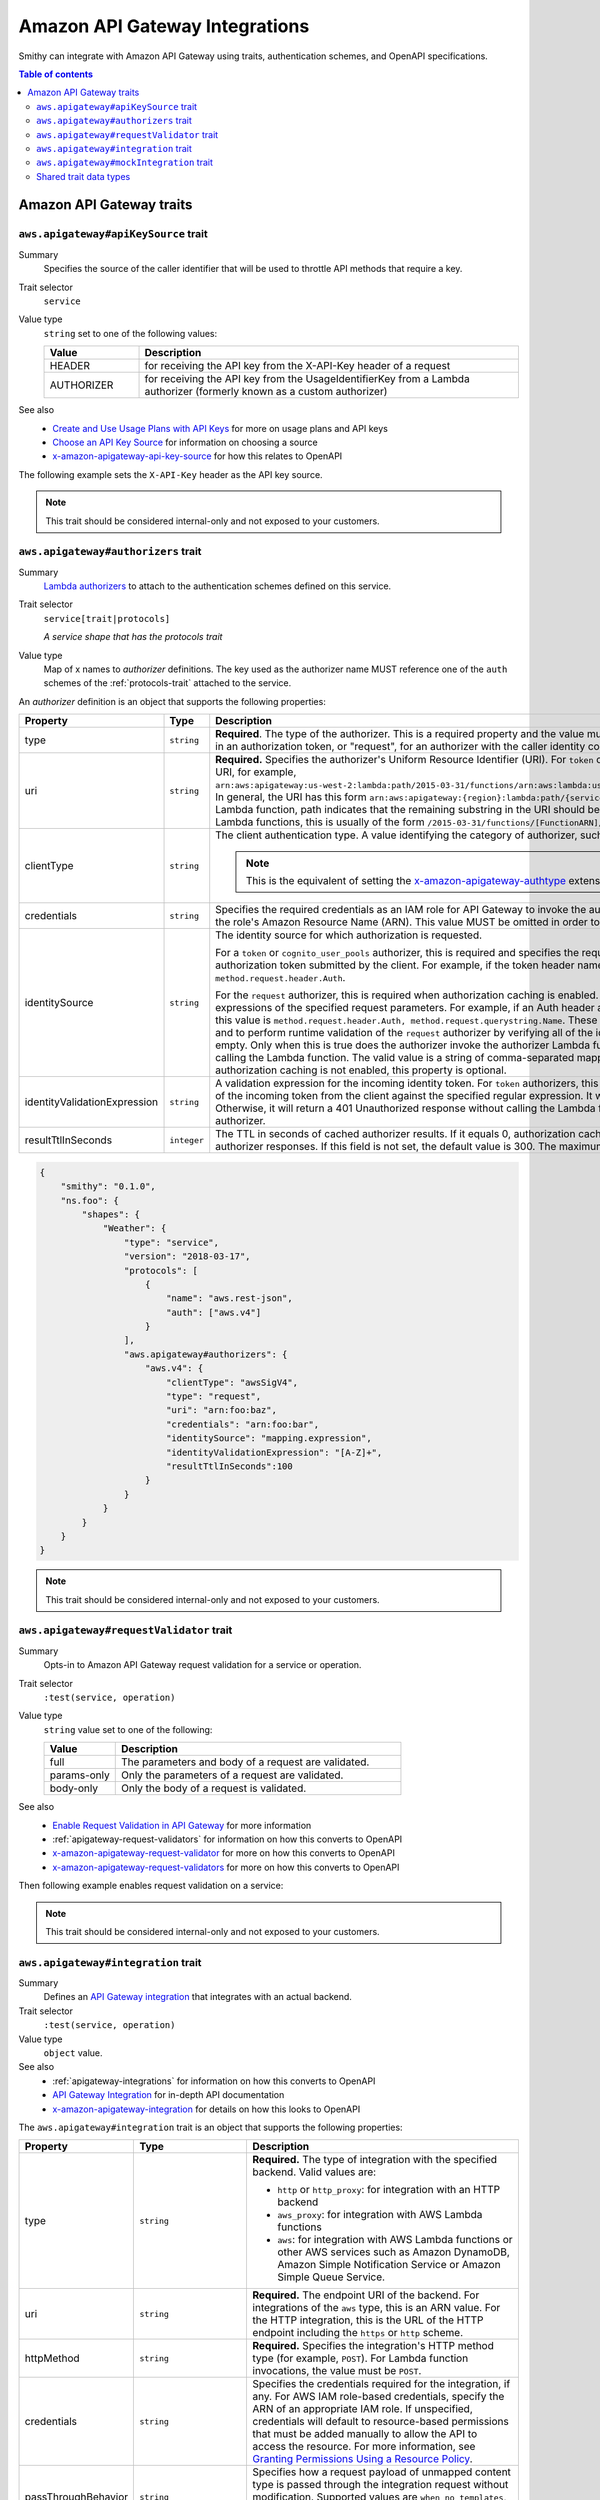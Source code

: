 ===============================
Amazon API Gateway Integrations
===============================

Smithy can integrate with Amazon API Gateway using traits, authentication
schemes, and OpenAPI specifications.

.. contents:: Table of contents
    :depth: 2
    :local:
    :backlinks: none

-------------------------
Amazon API Gateway traits
-------------------------

.. _aws.apigateway#apiKeySource-trait:

``aws.apigateway#apiKeySource`` trait
=====================================

Summary
    Specifies the source of the caller identifier that will be used to
    throttle API methods that require a key.
Trait selector
    ``service``
Value type
    ``string`` set to one of the following values:

    .. list-table::
        :header-rows: 1
        :widths: 20 80

        * - Value
          - Description
        * - HEADER
          - for receiving the API key from the X-API-Key header of a request
        * - AUTHORIZER
          - for receiving the API key from the UsageIdentifierKey
            from a Lambda authorizer (formerly known as a custom authorizer)
See also
    - `Create and Use Usage Plans with API Keys`_ for more on usage plans and
      API keys
    - `Choose an API Key Source`_ for information on choosing a source
    - `x-amazon-apigateway-api-key-source`_ for how this relates to OpenAPI

The following example sets the ``X-API-Key`` header as the API key source.

.. tabs::

    .. code-tab:: smithy

        $version: "0.1.0"
        namespace smithy.example

        @aws.apigateway#apiKeySource(HEADER)
        service Weather {
          version: "2018-03-17"
        }

    .. code-tab:: json

        {
          "smithy": "0.1.0",
          "smithy.example": {
            "shapes": {
              "Weather": {
                "type": "service",
                "version": "2018-03-17",
                "aws.apigateway#apiKeySource": "HEADER"
              }
            }
          }
        }

.. note::

    This trait should be considered internal-only and not exposed to your
    customers.


.. _aws.apigateway#authorizers-trait:

``aws.apigateway#authorizers`` trait
====================================

Summary
    `Lambda authorizers`_ to attach to the authentication schemes defined on
    this service.
Trait selector
    ``service[trait|protocols]``

    *A service shape that has the protocols trait*
Value type
    Map of x names to *authorizer* definitions. The key used as the authorizer
    name MUST reference one of the ``auth`` schemes of the :ref:`protocols-trait`
    attached to the service.

An *authorizer* definition is an object that supports the following properties:

.. list-table::
    :header-rows: 1
    :widths: 10 20 70

    * - Property
      - Type
      - Description
    * - type
      - ``string``
      - **Required**. The type of the authorizer. This is a required property
        and the value must be "token", for an authorizer with the caller
        identity embedded in an authorization token, or "request", for an
        authorizer with the caller identity contained in request parameters.
    * - uri
      - ``string``
      - **Required.** Specifies the authorizer's Uniform Resource Identifier
        (URI). For ``token`` or ``request`` authorizers, this must be a
        well-formed Lambda function URI, for example,
        ``arn:aws:apigateway:us-west-2:lambda:path/2015-03-31/functions/arn:aws:lambda:us-west-2:{account_id}:function:{lambda_function_name}/invocations``.
        In general, the URI has this form ``arn:aws:apigateway:{region}:lambda:path/{service_api}``,
        where ``{region}`` is the same as the region hosting the Lambda
        function, path indicates that the remaining substring in the URI
        should be treated as the path to the resource, including the initial
        ``/``. For Lambda functions, this is usually of the form
        ``/2015-03-31/functions/[FunctionARN]/invocations``.
    * - clientType
      - ``string``
      - The client authentication type. A value identifying the category of
        authorizer, such as "oauth2" or "awsSigv4".

        .. note::

            This is the equivalent of setting the `x-amazon-apigateway-authtype`_
            extension property in OpenAPI.
    * - credentials
      - ``string``
      - Specifies the required credentials as an IAM role for API Gateway to
        invoke the authorizer. To specify an IAM role for API Gateway to
        assume, use the role's Amazon Resource Name (ARN). This value MUST
        be omitted in order to use resource-based permissions on the
        Lambda function.
    * - identitySource
      - ``string``
      - The identity source for which authorization is requested.

        For a ``token`` or ``cognito_user_pools`` authorizer, this is required
        and specifies the request header mapping expression for the custom
        header holding the authorization token submitted by the client. For
        example, if the token header name is Auth, the header mapping
        expression is ``method.request.header.Auth``.

        For the ``request`` authorizer, this is required when authorization
        caching is enabled. The value is a comma-separated string of one or
        more mapping expressions of the specified request parameters. For
        example, if an Auth header and a Name query string parameter are
        defined as identity sources, this value is ``method.request.header.Auth, method.request.querystring.Name``.
        These parameters will be used to derive the authorization caching
        key and to perform runtime validation of the ``request`` authorizer
        by verifying all of the identity-related request parameters are
        present, not null and non-empty. Only when this is true does the
        authorizer invoke the authorizer Lambda function, otherwise, it
        returns a 401 Unauthorized response without calling the Lambda
        function. The valid value is a string of comma-separated mapping
        expressions of the specified request parameters. When the
        authorization caching is not enabled, this property is optional.
    * - identityValidationExpression
      - ``string``
      - A validation expression for the incoming identity token. For ``token``
        authorizers, this value is a regular expression. API Gateway will
        match the aud field of the incoming token from the client against
        the specified regular expression. It will invoke the authorizer's
        Lambda function when there is a match. Otherwise, it will return a
        401 Unauthorized response without calling the Lambda function. The
        validation expression does not apply to the ``request`` authorizer.
    * - resultTtlInSeconds
      - ``integer``
      - The TTL in seconds of cached authorizer results. If it equals 0,
        authorization caching is disabled. If it is greater than 0,
        API Gateway will cache authorizer responses. If this field is not set,
        the default value is 300. The maximum value is 3600, or 1 hour.

..
    TODO: Add IDL example

.. code-block:: json

    {
        "smithy": "0.1.0",
        "ns.foo": {
            "shapes": {
                "Weather": {
                    "type": "service",
                    "version": "2018-03-17",
                    "protocols": [
                        {
                            "name": "aws.rest-json",
                            "auth": ["aws.v4"]
                        }
                    ],
                    "aws.apigateway#authorizers": {
                        "aws.v4": {
                            "clientType": "awsSigV4",
                            "type": "request",
                            "uri": "arn:foo:baz",
                            "credentials": "arn:foo:bar",
                            "identitySource": "mapping.expression",
                            "identityValidationExpression": "[A-Z]+",
                            "resultTtlInSeconds":100
                        }
                    }
                }
            }
        }
    }

.. note::

    This trait should be considered internal-only and not exposed to your
    customers.


.. _aws.apigateway#requestValidator-trait:

``aws.apigateway#requestValidator`` trait
=========================================

Summary
    Opts-in to Amazon API Gateway request validation for a service or
    operation.
Trait selector
    ``:test(service, operation)``
Value type
    ``string`` value set to one of the following:

    .. list-table::
        :header-rows: 1
        :widths: 20 80

        * - Value
          - Description
        * - full
          - The parameters and body of a request are validated.
        * - params-only
          - Only the parameters of a request are validated.
        * - body-only
          - Only the body of a request is validated.
See also
    - `Enable Request Validation in API Gateway`_ for more information
    - :ref:`apigateway-request-validators` for information on how this converts
      to OpenAPI
    - `x-amazon-apigateway-request-validator`_ for more on how this converts
      to OpenAPI
    - `x-amazon-apigateway-request-validators`_ for more on how this converts
      to OpenAPI

Then following example enables request validation on a service:

.. tabs::

    .. code-tab:: smithy

        $version: "0.1.0"
        namespace smithy.example

        @aws.apigateway#requestValidator(full)
        service Weather {
          version: "2018-03-17"
        }

    .. code-tab:: json

        {
          "smithy": "0.1.0",
          "smithy.example": {
            "shapes": {
              "Weather": {
                "type": "service",
                "version": "2018-03-17",
                "aws.apigateway#requestValidator": "full"
              }
            }
          }
        }

.. note::

    This trait should be considered internal-only and not exposed to your
    customers.


.. _aws.apigateway#integration-trait:

``aws.apigateway#integration`` trait
====================================

Summary
    Defines an `API Gateway integration`_ that integrates with an actual
    backend.
Trait selector
    ``:test(service, operation)``
Value type
    ``object`` value.
See also
    - :ref:`apigateway-integrations` for information on how this converts
      to OpenAPI
    - `API Gateway Integration`_ for in-depth API documentation
    - `x-amazon-apigateway-integration`_ for details on how this looks
      to OpenAPI

The ``aws.apigateway#integration`` trait is an object that supports the
following properties:

.. list-table::
    :header-rows: 1
    :widths: 10 20 70

    * - Property
      - Type
      - Description
    * - type
      - ``string``
      - **Required.** The type of integration with the specified backend.
        Valid values are:

        - ``http`` or ``http_proxy``: for integration with an HTTP backend
        - ``aws_proxy``: for integration with AWS Lambda functions
        - ``aws``: for integration with AWS Lambda functions or other AWS
          services such as Amazon DynamoDB, Amazon Simple Notification Service
          or Amazon Simple Queue Service.
    * - uri
      - ``string``
      - **Required.** The endpoint URI of the backend. For integrations of
        the ``aws`` type, this is an ARN value. For the HTTP integration,
        this is the URL of the HTTP endpoint including the ``https`` or
        ``http`` scheme.
    * - httpMethod
      - ``string``
      - **Required.** Specifies the integration's HTTP method type
        (for example, ``POST``). For Lambda function invocations, the value
        must be ``POST``.
    * - credentials
      - ``string``
      - Specifies the credentials required for the integration, if any. For
        AWS IAM role-based credentials, specify the ARN of an appropriate
        IAM role. If unspecified, credentials will default to resource-based
        permissions that must be added manually to allow the API to access
        the resource. For more information, see
        `Granting Permissions Using a Resource Policy`_.
    * - passThroughBehavior
      - ``string``
      - Specifies how a request payload of unmapped content type is passed
        through the integration request without modification. Supported
        values are ``when_no_templates``, ``when_no_match``, and ``never``.
        For more information, see `Integration.passthroughBehavior`_.
    * - contentHandling
      - :ref:`ContentHandling string <apigateway-content-handling>`
      - Request payload content handling.
    * - timeoutInMillis
      - ``integer``
      - Integration timeouts between 50 ms and 29,000 ms.
    * - connectionId
      - ``string``
      - The ID of a `VpcLink`_ for the private integration.
    * - connectionType
      - ``string``
      - The type of the network connection to the integration endpoint.
        The valid value is ``INTERNET`` for connections through the public
        routable internet or ``VPC_LINK`` for private connections between
        API Gateway and a network load balancer in a VPC. The default
        value is ``INTERNET``.
    * - cacheNamespace
      - ``string``
      - An API-specific tag group of related cached parameters.
    * - cacheKeyParameters
      - ``[string]``
      - A list of request parameter names whose values are to be cached.
    * - requestParameters
      - ``Map`` of :ref:`apigateway-requestParameters` to request parameters
      - Specifies mappings from method request parameters to integration
        request parameters. Supported request parameters are querystring,
        path, header, and body.
    * - requestTemplates
      - ``Map`` of media types to :ref:`apigateway-requestTemplates`
      - Mapping templates for a request payload of specified media types.
    * - responses
      - ``Map`` of response codes to :ref:`apigateway-responses`
      - Defines the method's responses and specifies desired parameter
        mappings or payload mappings from integration responses to method
        responses.

The following example defines an integration that is applied to every
operation within the service.

..
    TODO: Add Smithy example

.. code-block:: json

    {
        "smithy": "0.1.0",
        "smithy.example": {
            "shapes": {
                "Weather": {
                    "type": "service",
                    "version": "2018-03-17",
                    "protocols": [{"name": "aws.rest-json", "auth": ["aws.v4"]}],
                    "aws.apigateway#integration": {
                        "type": "aws",
                        "uri" : "arn:aws:apigateway:us-east-1:lambda:path/2015-03-31/functions/arn:aws:lambda:us-east-1:012345678901:function:HelloWorld/invocations",
                        "httpMethod" : "POST",
                        "credentials" : "arn:aws:iam::012345678901:role/apigateway-invoke-lambda-exec-role",
                        "requestTemplates" : {
                            "application/json" : "#set ($root=$input.path('$')) { \"stage\": \"$root.name\", \"user-id\": \"$root.key\" }",
                            "application/xml" : "#set ($root=$input.path('$')) <stage>$root.name</stage> "
                        },
                        "requestParameters" : {
                            "integration.request.path.stage" : "method.request.querystring.version",
                            "integration.request.querystring.provider" : "method.request.querystring.vendor"
                        },
                        "cacheNamespace" : "cache namespace",
                        "cacheKeyParameters" : [],
                        "responses" : {
                            "2\\d{2}" : {
                                "statusCode" : "200",
                                "responseParameters" : {
                                    "method.response.header.requestId" : "integration.response.header.cid"
                                },
                                "responseTemplates" : {
                                    "application/json" : "#set ($root=$input.path('$')) { \"stage\": \"$root.name\", \"user-id\": \"$root.key\" }",
                                    "application/xml" : "#set ($root=$input.path('$')) <stage>$root.name</stage> "
                                }
                            },
                            "302" : {
                                "statusCode" : "302",
                                "responseParameters" : {
                                    "method.response.header.Location" : "integration.response.body.redirect.url"
                                }
                            },
                            "default" : {
                                "statusCode" : "400",
                                "responseParameters" : {
                                    "method.response.header.test-method-response-header" : "'static value'"
                                }
                            }
                        }
                    }
                }
            }
        }
    }

.. note::

    This trait should be considered internal-only and not exposed to your
    customers.


.. _aws.apigateway#mockIntegration-trait:

``aws.apigateway#mockIntegration`` trait
========================================

Summary
    Defines an `API Gateway integration`_ that returns a mock response.
Trait selector
    ``:test(service, operation)``
Value type
    ``object`` value.

.. list-table::
    :header-rows: 1
    :widths: 10 20 70

    * - Property
      - Type
      - Description
    * - passThroughBehavior
      - ``string``
      - Specifies how a request payload of unmapped content type is passed
        through the integration request without modification. Supported
        values are ``when_no_templates``, ``when_no_match``, and ``never``.
        For more information, see `Integration.passthroughBehavior`_.
    * - requestParameters
      - ``Map`` of :ref:`apigateway-requestParameters` to request parameters
      - Specifies mappings from method request parameters to integration
        request parameters. Supported request parameters are querystring,
        path, header, and body.
    * - requestTemplates
      - ``Map`` of media types to :ref:`apigateway-requestTemplates`
      - Mapping templates for a request payload of specified media types.
    * - responses
      - ``Map`` of response codes to :ref:`apigateway-responses`
      - Defines the method's responses and specifies desired parameter
        mappings or payload mappings from integration responses to method
        responses.

The following example defines an operation that uses a mock integration.

..
    TODO: Add smithy example

.. code-block:: json

    {
        "smithy": "0.1.0",
        "smithy.example": {
            "shapes": {
                "MyOperation": {
                    "type": "operation",
                    "http": {"method": "POST", "uri": "/2"},
                    "aws.apigateway#mockIntegration": {
                        "requestTemplates" : {
                            "application/json" : "#set ($root=$input.path('$')) { \"stage\": \"$root.name\", \"user-id\": \"$root.key\" }",
                            "application/xml" : "#set ($root=$input.path('$')) <stage>$root.name</stage> "
                        },
                        "requestParameters" : {
                            "integration.request.path.stage" : "method.request.querystring.version",
                            "integration.request.querystring.provider" : "method.request.querystring.vendor"
                        },
                        "responses" : {
                            "2\\d{2}" : {
                                "statusCode" : "200",
                                "responseParameters" : {
                                    "method.response.header.requestId" : "integration.response.header.cid"
                                },
                                "responseTemplates" : {
                                    "application/json" : "#set ($root=$input.path('$')) { \"stage\": \"$root.name\", \"user-id\": \"$root.key\" }",
                                    "application/xml" : "#set ($root=$input.path('$')) <stage>$root.name</stage> "
                                }
                            },
                            "302" : {
                                "statusCode" : "302",
                                "responseParameters" : {
                                    "method.response.header.Location" : "integration.response.body.redirect.url"
                                }
                            },
                            "default" : {
                                "statusCode" : "400",
                                "responseParameters" : {
                                    "method.response.header.test-method-response-header" : "'static value'"
                                }
                            }
                        }
                    }
                }
            }
        }
    }

.. note::

    This trait should be considered internal-only and not exposed to your
    customers.


Shared trait data types
=======================

The following shapes are used throughout the Smithy API Gateway traits
definitions.


.. _apigateway-content-handling:

ContentHandling string
----------------------

Defines the payload conversion handling of a request or response.
Valid values are:

- CONVERT_TO_TEXT: for converting a binary payload into a
  Base64-encoded string or converting a text payload into a
  utf-8-encoded string or passing through the text payload natively
  without modification
- CONVERT_TO_BINARY: for converting a text payload into
  Base64-decoded blob or passing through a binary payload natively
  without modification.


.. _apigateway-requestParameters:

requestParameters object
------------------------

Specifies mappings from named method request parameters to integration
request parameters. The method request parameters must be defined before
they are referenced.

**Properties**

.. list-table::
    :header-rows: 1
    :widths: 30 10 60

    * - Property
      - Type
      - Description
    * - ``integration.request.<param-type>.<param-name>``
      - string
      - The value must be a predefined method request parameter of the
        ``method.request.<param-type>.<param-name>`` format, where
        ``<param-type>`` can be querystring, path, header, or body. For
        the body parameter, the ``<param-name>`` is a JSON path expression
        without the ``$.`` prefix.

The following request parameter mappings example translates a method
request's query (version), header (x-user-id) and path (service)
parameters to the integration request's query (stage),
header (x-userid), and path parameters (op), respectively.

.. code-block:: json

    {
        "requestParameters" : {
            "integration.request.querystring.stage" : "method.request.querystring.version",
            "integration.request.header.x-userid" : "method.request.header.x-user-id",
            "integration.request.path.op" : "method.request.path.service"
        }
    }


.. _apigateway-requestTemplates:

requestTemplates object
-----------------------

Specifies mapping templates for a request payload of the specified media types.

**Properties**

.. list-table::
    :header-rows: 1
    :widths: 15 15 70

    * - Property
      - Type
      - Description
    * - ``<Media type>``
      - string
      - A `mapping template <mapping templates>`_.

The following example sets mapping templates for a request payload of the
``application/json`` and ``application/xml`` media types.

.. code-block:: json

    {
        "requestTemplates" : {
            "application/json" : "#set ($root=$input.path('$')) { \"stage\": \"$root.name\", \"user-id\": \"$root.key\" }",
            "application/xml" : "#set ($root=$input.path('$')) <stage>$root.name</stage> "
        }
    }


.. _apigateway-responses:

responses object
----------------

Defines the method's responses and specifies parameter mappings or payload
mappings from integration responses to method responses.

**Properties**

.. list-table::
    :header-rows: 1
    :widths: 20 10 70

    * - Property
      - Type
      - Description
    * - ``<Response status pattern>``
      - :ref:`Response object <apigateway-response-object>`
      - Selection regular expression used to match the integration response
        to the method response. For HTTP integrations, this regex applies to
        the integration response status code. For Lambda invocations, the
        regex applies to the errorMessage field of the error information
        object returned by AWS Lambda as a failure response body when the
        Lambda function execution throws an exception.

        .. note::

            The Response status pattern property name refers to a response
            status code or regular expression describing a group of response
            status codes. It does not correspond to any identifier of an
            `IntegrationResponse`_ resource in the API Gateway REST API.

The following example shows a list of responses from ``2xx`` and ``302``
responses. For the ``2xx`` response, the method response is mapped from
the integration response's payload of the ``application/json`` or
``application/xml`` media type. This response uses the supplied mapping
templates. For the ``302`` response, the method response returns a
``Location`` header whose value is derived from the ``redirect.url``
property on the integration response's payload.

.. code-block:: json

    {
        "responses" : {
            "2\\d{2}" : {
                "statusCode" : "200",
                "responseTemplates" : {
                    "application/json" : "#set ($root=$input.path('$')) { \"stage\": \"$root.name\", \"user-id\": \"$root.key\" }",
                    "application/xml" : "#set ($root=$input.path('$')) <stage>$root.name</stage> "
                }
            },
            "302" : {
                "statusCode" : "302",
                "responseParameters" : {
                    "method.response.header.Location": "integration.response.body.redirect.url"
                }
            }
        }
    }


.. _apigateway-response-object:

response object
---------------

Defines a response and specifies parameter mappings or payload mappings from
the integration response to the method response.

**Properties**

.. list-table::
    :header-rows: 1
    :widths: 30 10 60

    * - Property
      - Type
      - Description
    * - statusCode
      - string
      - HTTP status code for the method response; for example, "200". This
        must correspond to a matching response in the OpenAPI Operation
        responses field.
    * - responseTemplates
      - :ref:`Response templates object <apigateway-response-templates-object>`
      - Specifies media type-specific mapping templates for the response's
        payload.
    * - responseParameters
      - :ref:`Response parameters object <apigateway-response-parameters-object>`
      - Specifies parameter mappings for the response. Only the header and
        body parameters of the integration response can be mapped to the header
        parameters of the method.
    * - contentHandling
      - :ref:`ContentHandling string <apigateway-content-handling>`
      - Response payload content handling.

The following example defines a 302 response for the method that derives a
payload of the ``application/json`` or ``application/xml`` media type from the
backend. The response uses the supplied mapping templates and returns the
redirect URL from the integration response in the method's Location header.

.. code-block:: json

    {
        "statusCode" : "302",
        "responseTemplates" : {
             "application/json" : "#set ($root=$input.path('$')) { \"stage\": \"$root.name\", \"user-id\": \"$root.key\" }",
             "application/xml" : "#set ($root=$input.path('$')) <stage>$root.name</stage> "
        },
        "responseParameters" : {
            "method.response.header.Location": "integration.response.body.redirect.url"
        }
    }


.. _apigateway-response-templates-object:

Response templates object
-------------------------

Specifies mapping templates for a response payload of the specified
media types.

**Properties**

.. list-table::
    :header-rows: 1
    :widths: 30 10 60

    * - Property
      - Type
      - Description
    * - ``<Media type>``
      - string
      - Specifies a mapping template to transform the integration response
        body to the method response body for a given media type. For
        information about creating a mapping template, see
        `mapping Templates`_. An example of a media type is
        ``application/json``.

The following example sets mapping templates for a request payload of the
``application/json`` and ``application/xml`` media types.

.. code-block:: json

    {
        "responseTemplates" : {
            "application/json" : "#set ($root=$input.path('$')) { \"stage\": \"$root.name\", \"user-id\": \"$root.key\" }",
            "application/xml" : "#set ($root=$input.path('$')) <stage>$root.name</stage> "
        }
    }


.. _apigateway-response-parameters-object:

Response parameters object
--------------------------

Specifies mappings from integration method response parameters to method
response parameters. Only the ``header`` and ``body`` types of the integration
response parameters can be mapped to the ``header`` type of the method
response.

**Properties**

.. list-table::
    :header-rows: 1
    :widths: 30 10 60

    * - Property
      - Type
      - Description
    * - ``method.response.header.<param-name>``
      - string
      - The named parameter value can be derived from the header and body
        types of the integration response parameters only.

The following example maps ``body`` and ``header`` parameters of the
integration response to two ``header`` parameters of the method response.

.. code-block:: json

    {
        "responseParameters" : {
            "method.response.header.Location" : "integration.response.body.redirect.url",
            "method.response.header.x-user-id" : "integration.response.header.x-userid"
        }
    }


.. _Enable Request Validation in API Gateway: https://docs.aws.amazon.com/apigateway/latest/developerguide/api-gateway-method-request-validation.html
.. _x-amazon-apigateway-request-validator: https://docs.aws.amazon.com/apigateway/latest/developerguide/api-gateway-swagger-extensions-request-validators.requestValidator.html
.. _x-amazon-apigateway-request-validators: https://docs.aws.amazon.com/apigateway/latest/developerguide/api-gateway-swagger-extensions-request-validators.html
.. _Granting Permissions Using a Resource Policy: https://docs.aws.amazon.com/lambda/latest/dg/intro-permission-model.html#intro-permission-model-access-policy
.. _Integration.passthroughBehavior: https://docs.aws.amazon.com/apigateway/api-reference/resource/integration/#passthroughBehavior
.. _VpcLink: https://docs.aws.amazon.com/apigateway/api-reference/resource/vpc-link/
.. _x-amazon-apigateway-integration: https://docs.aws.amazon.com/apigateway/latest/developerguide/api-gateway-swagger-extensions-integration.html
.. _API Gateway integration: https://docs.aws.amazon.com/apigateway/api-reference/resource/integration/
.. _Lambda authorizers: https://docs.aws.amazon.com/apigateway/latest/developerguide/api-gateway-swagger-extensions-authorizer.html
.. _x-amazon-apigateway-authtype: https://docs.aws.amazon.com/apigateway/latest/developerguide/api-gateway-swagger-extensions-authtype.html
.. _Create and Use Usage Plans with API Keys: https://docs.aws.amazon.com/apigateway/latest/developerguide/api-gateway-api-usage-plans.html
.. _Choose an API Key Source: https://docs.aws.amazon.com/apigateway/latest/developerguide/api-gateway-api-key-source.html
.. _x-amazon-apigateway-api-key-source: https://docs.aws.amazon.com/apigateway/latest/developerguide/api-gateway-swagger-extensions-api-key-source.html
.. _IntegrationResponse: https://docs.aws.amazon.com/apigateway/api-reference/resource/integration-response/
.. _mapping Templates: https://docs.aws.amazon.com/apigateway/latest/developerguide/models-mappings.html#models-mappings-mappings
